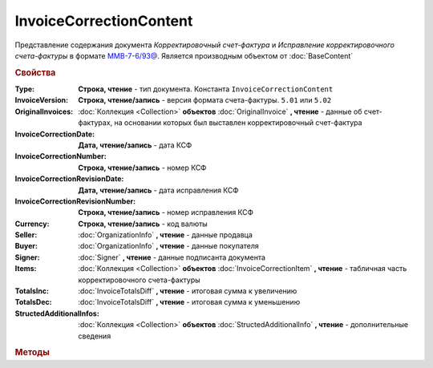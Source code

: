 InvoiceCorrectionContent
========================

Представление содержания документа *Корректировочный счет-фактура* и *Исправление корректировочного счета-фактуры* в формате `ММВ-7-6/93@ <https://normativ.kontur.ru/document?moduleId=1&documentId=249567&rangeId=230580>`_.
Является производным объектом от :doc:`BaseContent`

.. deprecated:: 5.27.0
    Используйте :doc:`DynamicContent`


.. rubric:: Свойства

:Type:
    **Строка, чтение** - тип документа. Константа ``InvoiceCorrectionContent``

:InvoiceVersion:
    **Строка, чтение/запись** - версия формата счета-фактуры. ``5.01`` или ``5.02``

    .. versionadded:: 4.2.0

:OriginalInvoices:
    :doc:`Коллекция <Collection>` **объектов** :doc:`OriginalInvoice` **, чтение** - данные об счет-фактурах, на основании которых был выставлен корректировочный счет-фактура

    .. versionadded:: 5.0.0

:InvoiceCorrectionDate:
    **Дата, чтение/запись** - дата КСФ

:InvoiceCorrectionNumber:
    **Строка, чтение/запись** - номер КСФ

:InvoiceCorrectionRevisionDate:
    **Дата, чтение/запись** - дата исправления КСФ

:InvoiceCorrectionRevisionNumber:
    **Строка, чтение/запись** - номер исправления КСФ

:Currency:
    **Строка, чтение/запись** - код валюты

:Seller:
    :doc:`OrganizationInfo` **, чтение** - данные продавца

:Buyer:
    :doc:`OrganizationInfo` **, чтение** - данные покупателя

:Signer:
    :doc:`Signer` **, чтение** - данные подписанта документа

:Items:
    :doc:`Коллекция <Collection>` **объектов** :doc:`InvoiceCorrectionItem` **, чтение** - табличная часть корректировочного счета-фактуры

:TotalsInc:
    :doc:`InvoiceTotalsDiff` **, чтение** - итоговая сумма к увеличению

:TotalsDec:
    :doc:`InvoiceTotalsDiff` **, чтение** - итоговая сумма к уменьшению

:StructedAdditionalInfos:
    :doc:`Коллекция <Collection>` **объектов** :doc:`StructedAdditionalInfo` **, чтение** - дополнительные сведения

    .. versionadded:: 5.0.0



.. rubric:: Методы

.. tabs::

    .. tab:: Все актуальные

        * :meth:`AddItem() <InvoiceCorrectionContent.AddItem>`
        * :meth:`AddOriginalInvoice() <InvoiceCorrectionContent.AddOriginalInvoice>`
        * :meth:`AddStructedAdditionalInfo() <InvoiceCorrectionContent.AddStructedAdditionalInfo>`


.. method:: InvoiceCorrectionContent.AddItem()

    Добавляет :doc:`новый элемент <InvoiceItem>` в коллекцию **Items** и возвращает его


.. method:: InvoiceCorrectionContent.AddOriginalInvoice()

    Добавляет :doc:`новый элемент <OriginalInvoice>` в коллекцию **OriginalInvoices** и возвращает его


.. method:: InvoiceCorrectionContent.AddStructedAdditionalInfo()

    Добавляет :doc:`новый элемент <StructedAdditionalInfo>` в коллекцию **StructedAdditionalInfos** и возвращает его
